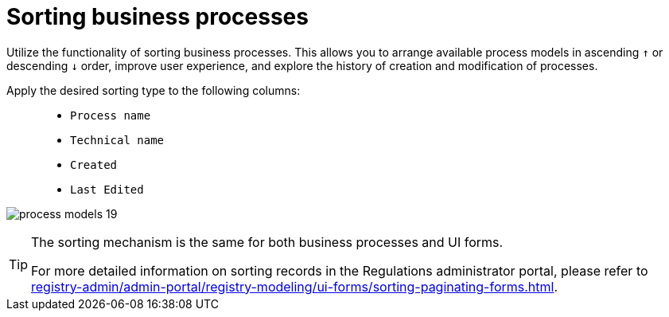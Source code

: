 :toc-title: On this page:
:toc: auto
:toclevels: 5
:experimental:
:sectnums:
:sectnumlevels: 5
:sectanchors:
:sectlinks:
:partnums:

//= Сортування бізнес-процесів
= Sorting business processes

//Використовуйте функціональність сортування бізнес-процесів. Це дозволяє упорядкувати доступні моделі процесів у висхідному `↑` та низхідному `↓` порядку, покращити користувацький досвід та досліджувати історичність створення та модифікації процесів.
Utilize the functionality of sorting business processes. This allows you to arrange available process models in ascending `↑` or descending `↓` order, improve user experience, and explore the history of creation and modification of processes.

//Застосовуйте бажаний тип сортування до наступних колонок: ::
Apply the desired sorting type to the following columns: ::

//* `Назва БП`
//* `Службова назва`
//* `Створено`
//* `Відредаговано`
* `Process name`
* `Technical name`
* `Created`
* `Last Edited`

image:registry-develop:registry-admin/admin-portal/process-models/process-models-19.png[]

[TIP]
====
//Механізм сортування є однаковим для бізнес-процесів UI-форм.
The sorting mechanism is the same for both business processes and UI forms.

//Детальнішу інформацію щодо сортування записів у Кабінеті адміністратора ви можете переглянути на сторінці xref:registry-admin/admin-portal/registry-modeling/ui-forms/sorting-paginating-forms.adoc[].
For more detailed information on sorting records in the Regulations administrator portal, please refer to xref:registry-admin/admin-portal/registry-modeling/ui-forms/sorting-paginating-forms.adoc[].
====